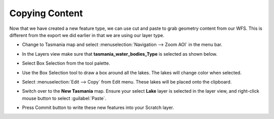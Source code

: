 Copying Content
===============

Now that we have created a new feature type, we can use cut and paste to grab geometry content from our WFS. This is different from the export we did earlier in that we are using our layer type.

* Change to Tasmania  map and select :menuselection:`Navigation --> Zoom AOI`  in the menu bar.

* In the Layers view make sure that **tasmania_water_bodies_Type** is selected as shown below.


  .. image:: images/10000000000004000000030023770A95.png
    :width: 14.861cm
    :height: 11.15cm


* Select Box Selection from the tool palette.

* Use the Box Selection tool to draw a box around all the lakes. The lakes will change color when selected.


  .. image:: images/10000000000002EF000001AA95D08BED.png
    :width: 10.901cm
    :height: 6.181cm


* Select :menuselection:`Edit --> Copy` from Edit menu. These lakes will be placed onto the clipboard.


  .. image:: images/10000000000002EE000001AB9BBA0176.png
    :width: 10.88cm
    :height: 6.2cm


* Switch over to the **New Tasmania** map. Ensure your select **Lake** layer is selected in the layer view, and right-click
  mouse button to select :guilabel:`Paste`.


  .. image:: images/1000000000000400000003000F6CA017.png
    :width: 14.861cm
    :height: 11.15cm

* Press Commit button to write these new features into your Scratch layer.
